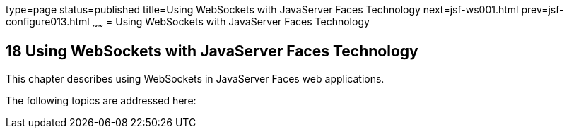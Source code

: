 type=page
status=published
title=Using WebSockets with JavaServer Faces Technology
next=jsf-ws001.html
prev=jsf-configure013.html
~~~~~~
= Using WebSockets with JavaServer Faces Technology


[[using-websockets-with-javaserver-faces-technology]]
18 Using WebSockets with JavaServer Faces Technology
----------------------------------------------------
This chapter describes using WebSockets in JavaServer Faces web applications.

The following topics are addressed here:
